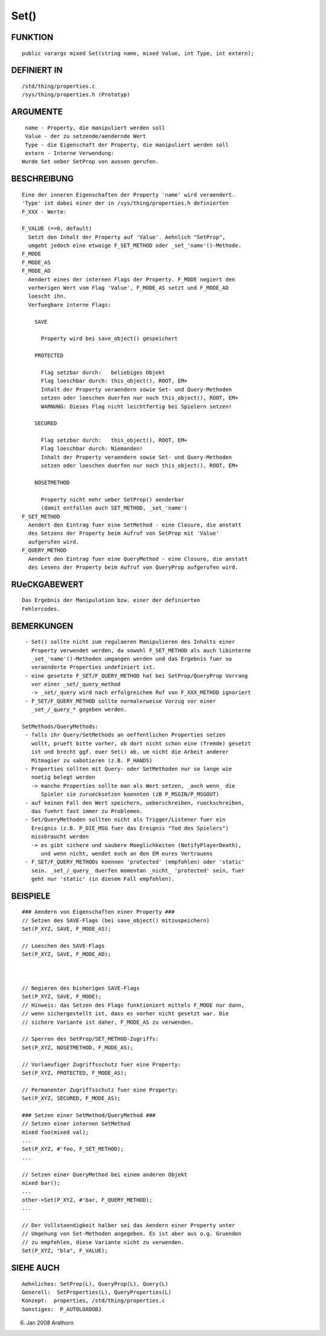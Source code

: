 Set()
=====

FUNKTION
--------
::

     public varargs mixed Set(string name, mixed Value, int Type, int extern);

DEFINIERT IN
------------
::

     /std/thing/properties.c
     /sys/thing/properties.h (Prototyp)

ARGUMENTE
---------
::

     name - Property, die manipuliert werden soll
     Value - der zu setzende/aendernde Wert
     Type - die Eigenschaft der Property, die manipuliert werden soll
     extern - Interne Verwendung:
    Wurde Set ueber SetProp von aussen gerufen.

BESCHREIBUNG
------------
::

     Eine der inneren Eigenschaften der Property 'name' wird veraendert.
     'Type' ist dabei einer der in /sys/thing/properties.h definierten
     F_XXX - Werte:

     F_VALUE (==0, default)
       Setzt den Inhalt der Property auf 'Value'. Aehnlich "SetProp",
       umgeht jedoch eine etwaige F_SET_METHOD oder _set_'name'()-Methode.
     F_MODE
     F_MODE_AS
     F_MODE_AD
       Aendert eines der internen Flags der Property. F_MODE negiert den
       vorherigen Wert vom Flag 'Value', F_MODE_AS setzt und F_MODE_AD
       loescht ihn.
       Verfuegbare interne Flags:

         SAVE 

           Property wird bei save_object() gespeichert

         PROTECTED 

           Flag setzbar durch:   beliebiges Objekt
           Flag loeschbar durch: this_object(), ROOT, EM+
           Inhalt der Property veraendern sowie Set- und Query-Methoden
           setzen oder loeschen duerfen nur noch this_object(), ROOT, EM+
           WARNUNG: Dieses Flag nicht leichtfertig bei Spielern setzen!

         SECURED  

           Flag setzbar durch:   this_object(), ROOT, EM+
           Flag loeschbar durch: Niemanden!
           Inhalt der Property veraendern sowie Set- und Query-Methoden
           setzen oder loeschen duerfen nur noch this_object(), ROOT, EM+

         NOSETMETHOD 

           Property nicht mehr ueber SetProp() aenderbar
           (damit entfallen auch SET_METHOD, _set_'name')
     F_SET_METHOD
       Aendert den Eintrag fuer eine SetMethod - eine Closure, die anstatt
       des Setzens der Property beim Aufruf von SetProp mit 'Value'
       aufgerufen wird.
     F_QUERY_METHOD
       Aendert den Eintrag fuer eine QueryMethod - eine Closure, die anstatt
       des Lesens der Property beim Aufruf von QueryProp aufgerufen wird.

RUeCKGABEWERT
-------------
::

     Das Ergebnis der Manipulation bzw. einer der definierten
     Fehlercodes.

BEMERKUNGEN
-----------
::

     - Set() sollte nicht zum regulaeren Manipulieren des Inhalts einer
       Property verwendet werden, da sowohl F_SET_METHOD als auch libinterne
       _set_'name'()-Methoden umgangen werden und das Ergebnis fuer so
       veraenderte Properties undefiniert ist.
     - eine gesetzte F_SET/F_QUERY_METHOD hat bei SetProp/QueryProp Vorrang
       vor einer _set/_query_method
       -> _set/_query wird nach erfolgreichem Ruf von F_XXX_METHOD ignoriert
     - F_SET/F_QUERY_METHOD sollte normalerweise Vorzug vor einer
       _set_/_query_* gegeben werden.

    SetMethods/QueryMethods:
     - falls ihr Query/SetMethods an oeffentlichen Properties setzen
       wollt, prueft bitte vorher, ob dort nicht schon eine (fremde) gesetzt
       ist und brecht ggf. euer Set() ab, um nicht die Arbeit anderer
       Mitmagier zu sabotieren (z.B. P_HANDS)
     - Properties sollten mit Query- oder SetMethoden nur so lange wie
       noetig belegt werden
       -> manche Properties sollte man als Wert setzen, _auch wenn_ die
          Spieler sie zuruecksetzen koennten (zB P_MSGIN/P_MSGOUT)
     - auf keinen Fall den Wert speichern, ueberschreiben, rueckschreiben,
       das fuehrt fast immer zu Problemen.
     - Set/QueryMethoden sollten nicht als Trigger/Listener fuer ein
       Ereignis (z.B. P_DIE_MSG fuer das Ereignis "Tod des Spielers")
       missbraucht werden
       -> es gibt sichere und saubere Moeglichkeiten (NotifyPlayerDeath),
          und wenn nicht, wendet euch an den EM eures Vertrauens
     - F_SET/F_QUERY_METHODs koennen 'protected' (empfohlen) oder 'static'
       sein. _set_/_query_ duerfen momentan _nicht_ 'protected' sein, fuer
       geht nur 'static' (in diesem Fall empfohlen).

BEISPIELE
---------
::

     ### Aendern von Eigenschaften einer Property ###
     // Setzen des SAVE-Flags (bei save_object() mitzuspeichern)
     Set(P_XYZ, SAVE, F_MODE_AS);

     // Loeschen des SAVE-Flags
     Set(P_XYZ, SAVE, F_MODE_AD);

     

     // Negieren des bisherigen SAVE-Flags
     Set(P_XYZ, SAVE, F_MODE);
     // Hinweis: das Setzen des Flags funktioniert mittels F_MODE nur dann,
     // wenn sichergestellt ist, dass es vorher nicht gesetzt war. Die 
     // sichere Variante ist daher, F_MODE_AS zu verwenden.

     // Sperren des SetProp/SET_METHOD-Zugriffs:
     Set(P_XYZ, NOSETMETHOD, F_MODE_AS);

     // Vorlaeufiger Zugriffsschutz fuer eine Property:
     Set(P_XYZ, PROTECTED, F_MODE_AS);

     // Permanenter Zugriffsschutz fuer eine Property:
     Set(P_XYZ, SECURED, F_MODE_AS);

     ### Setzen einer SetMethod/QueryMethod ###
     // Setzen einer internen SetMethod
     mixed foo(mixed val);
     ...
     Set(P_XYZ, #'foo, F_SET_METHOD);
     ...

     // Setzen einer QueryMethod bei einem anderen Objekt
     mixed bar();
     ...
     other->Set(P_XYZ, #'bar, F_QUERY_METHOD);
     ...

     // Der Vollstaendigkeit halber sei das Aendern einer Property unter
     // Umgehung von Set-Methoden angegeben. Es ist aber aus o.g. Gruenden
     // zu empfehlen, diese Variante nicht zu verwenden.
     Set(P_XYZ, "bla", F_VALUE);

SIEHE AUCH
----------
::

     Aehnliches: SetProp(L), QueryProp(L), Query(L)
     Generell:  SetProperties(L), QueryProperties(L)
     Konzept:  properties, /std/thing/properties.c
     Sonstiges:  P_AUTOLOADOBJ

06. Jan 2008 Arathorn

